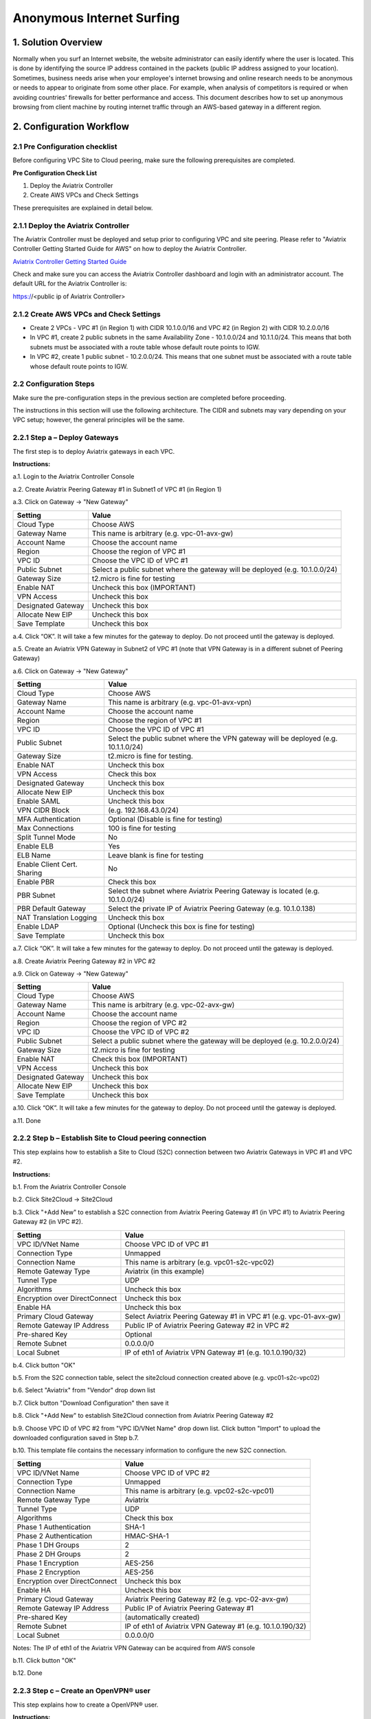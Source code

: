 ﻿.. meta::
   :description: Anonymous Internet surfing, VPN
   :keywords: Site2cloud, site to cloud, OpenVPN, ipsec vpn, tunnel, peering, PBR, Policy Based Routing


========================================================
Anonymous Internet Surfing
========================================================



1. Solution Overview
======================

Normally when you surf an Internet website, the website administrator can easily identify where the user is located. This is done by identifying the source IP address contained in the packets (public IP address assigned to your location).  Sometimes, business needs arise when your employee's internet browsing and online research needs to be anonymous or needs to appear to originate from some other place. For example, when analysis of competitors is required or when avoiding countries' firewalls for better performance and access.
This document describes how to set up anonymous browsing from client machine by routing internet traffic through an AWS-based gateway in a different region.

2. Configuration Workflow
==========================

2.1 Pre Configuration checklist
-------------------------------

Before configuring VPC Site to Cloud peering, make sure the following prerequisites are completed.

**Pre Configuration Check List**

1.  Deploy the Aviatrix Controller

2.  Create AWS VPCs and Check Settings

These prerequisites are explained in detail below.

2.1.1  Deploy the Aviatrix Controller
-------------------------------------

The Aviatrix Controller must be deployed and setup prior to configuring
VPC and site peering. Please refer to "Aviatrix Controller Getting
Started Guide for AWS" on how to deploy the Aviatrix Controller.

`Aviatrix Controller Getting Started
Guide <https://s3-us-west-2.amazonaws.com/aviatrix-download/docs/aviatrix_aws_controller_gsg.pdf>`_

Check and make sure you can access the Aviatrix Controller dashboard and
login with an administrator account. The default URL for the Aviatrix
Controller is:

https://<public ip of Aviatrix Controller>

2.1.2  Create AWS VPCs and Check Settings
-----------------------------------------

-   Create 2 VPCs - VPC #1 (in Region 1) with CIDR 10.1.0.0/16 and VPC #2 (in Region 2) with CIDR 10.2.0.0/16

-   In VPC #1, create 2 public subnets in the same Availability Zone - 10.1.0.0/24 and 10.1.1.0/24.
    This means that both subnets must be associated with a route table whose default route points to IGW.

-   In VPC #2, create 1 public subnet - 10.2.0.0/24.
    This means that one subnet must be associated with a route table whose default route points to IGW.

2.2 Configuration Steps
-----------------------

Make sure the pre-configuration steps in the previous section are completed before proceeding.

The instructions in this section will use the following architecture.
The CIDR and subnets may vary depending on your VPC setup; however, the
general principles will be the same.

|image0|


2.2.1 Step a – Deploy Gateways
------------------------------

The first step is to deploy Aviatrix gateways in each VPC.

**Instructions:**

a.1.  Login to the Aviatrix Controller Console

a.2.   Create Aviatrix Peering Gateway #1 in Subnet1 of VPC #1 (in Region 1)

a.3.  Click on Gateway -> "New Gateway"

===============================    ================================================================================
**Setting**                        **Value**
===============================    ================================================================================
Cloud Type                         Choose AWS
Gateway Name                       This name is arbitrary (e.g. vpc-01-avx-gw)
Account Name                       Choose the account name
Region                             Choose the region of VPC #1
VPC ID                             Choose the VPC ID of VPC #1
Public Subnet                      Select a public subnet where the gateway will be deployed (e.g. 10.1.0.0/24)
Gateway Size                       t2.micro is fine for testing
Enable NAT                         Uncheck this box (IMPORTANT)
VPN Access                         Uncheck this box
Designated Gateway                 Uncheck this box
Allocate New EIP                   Uncheck this box
Save Template                      Uncheck this box
===============================    ================================================================================

a.4.  Click “OK”. It will take a few minutes for the gateway to deploy. Do not proceed until the gateway is deployed.

a.5.  Create an Aviatrix VPN Gateway in Subnet2 of VPC #1 (note that VPN Gateway is in a different subnet of Peering Gateway)

a.6.  Click on Gateway -> "New Gateway"

===============================     ===================================================
  **Setting**                       **Value**
===============================     ===================================================
  Cloud Type                        Choose AWS
  Gateway Name                      This name is arbitrary (e.g. vpc-01-avx-vpn)
  Account Name                      Choose the account name
  Region                            Choose the region of VPC #1
  VPC ID                            Choose the VPC ID of VPC #1
  Public Subnet                     Select the public subnet where the VPN gateway will be deployed (e.g. 10.1.1.0/24)
  Gateway Size                      t2.micro is fine for testing.
  Enable NAT                        Uncheck this box
  VPN Access                        Check this box
  Designated Gateway                Uncheck this box
  Allocate New EIP                  Uncheck this box
  Enable SAML                       Uncheck this box
  VPN CIDR Block	                  (e.g. 192.168.43.0/24)
  MFA Authentication                Optional (Disable is fine for testing)
  Max Connections                   100 is fine for testing
  Split Tunnel Mode                 No
  Enable ELB	                     Yes
  ELB Name	                        Leave blank is fine for testing
  Enable Client Cert. Sharing       No
  Enable PBR                        Check this box
  PBR Subnet	                     Select the subnet where Aviatrix Peering Gateway is located (e.g. 10.1.0.0/24)
  PBR Default Gateway               Select the private IP of Aviatrix Peering Gateway (e.g. 10.1.0.138)
  NAT Translation Logging           Uncheck this box
  Enable LDAP	                     Optional (Uncheck this box is fine for testing)
  Save Template                     Uncheck this box
===============================     ===================================================

a.7.  Click “OK”. It will take a few minutes for the gateway to deploy. Do not proceed until the gateway is deployed.

a.8.  Create Aviatrix Peering Gateway #2 in VPC #2

a.9.  Click on Gateway -> "New Gateway"

===============================     ===================================================
  **Setting**                       **Value**
===============================     ===================================================
   Cloud Type                       Choose AWS
   Gateway Name                     This name is arbitrary (e.g. vpc-02-avx-gw)
   Account Name                     Choose the account name
   Region                           Choose the region of VPC #2
   VPC ID                           Choose the VPC ID of VPC #2
   Public Subnet                    Select a public subnet where the gateway will be deployed (e.g. 10.2.0.0/24)
   Gateway Size                     t2.micro is fine for testing
   Enable NAT                       Check this box (IMPORTANT)
   VPN Access                       Uncheck this box
   Designated Gateway               Uncheck this box
   Allocate New EIP                 Uncheck this box
   Save Template                    Uncheck this box
===============================     ===================================================

a.10.  Click “OK”. It will take a few minutes for the gateway to deploy. Do not proceed until the gateway is deployed.

a.11.  Done

2.2.2  Step b – Establish Site to Cloud peering connection
-----------------------------------------------------------

This step explains how to establish a Site to Cloud (S2C) connection between two Aviatrix Gateways in VPC #1 and VPC #2.

**Instructions:**

b.1.  From the Aviatrix Controller Console

b.2.  Click Site2Cloud -> Site2Cloud

b.3.  Click "+Add New" to establish a S2C connection from Aviatrix Peering Gateway #1 (in VPC #1) to Aviatrix Peering
Gateway #2 (in VPC #2).


===============================     =================================================================
  **Setting**                       **Value**
===============================     =================================================================
  VPC ID/VNet Name                  Choose VPC ID of VPC #1
  Connection Type                   Unmapped
  Connection Name                   This name is arbitrary (e.g. vpc01-s2c-vpc02)
  Remote Gateway Type               Aviatrix (in this example)
  Tunnel Type                       UDP
  Algorithms                        Uncheck this box
  Encryption over DirectConnect     Uncheck this box
  Enable HA                         Uncheck this box
  Primary Cloud Gateway             Select Aviatrix Peering Gateway #1 in VPC #1 (e.g. vpc-01-avx-gw)
  Remote Gateway IP Address         Public IP of Aviatrix Peering Gateway #2 in VPC #2
  Pre-shared Key                    Optional
  Remote Subnet                     0.0.0.0/0
  Local Subnet                      IP of eth1 of Aviatrix VPN Gateway #1 (e.g. 10.1.0.190/32)
===============================     =================================================================

b.4.  Click button "OK"

b.5.  From the S2C connection table, select the site2cloud connection created above (e.g. vpc01-s2c-vpc02)

b.6.  Select "Aviatrix" from "Vendor" drop down list

b.7.  Click button "Download Configuration" then save it

b.8.  Click "+Add New" to establish Site2Cloud connection from Aviatrix Peering Gateway #2

b.9.  Choose VPC ID of VPC #2 from "VPC ID/VNet Name" drop down list. Click button "Import" to upload
the downloaded configuration saved in Step b.7.

b.10. This template file contains the necessary information to configure the new S2C connection.

===============================     ===================================================
  **Setting**                       **Value**
===============================     ===================================================
  VPC ID/VNet Name                  Choose VPC ID of VPC #2
  Connection Type                   Unmapped
  Connection Name                   This name is arbitrary (e.g. vpc02-s2c-vpc01)
  Remote Gateway Type               Aviatrix
  Tunnel Type                       UDP
  Algorithms                        Check this box
  Phase 1 Authentication 	         SHA-1
  Phase 2 Authentication 	         HMAC-SHA-1
  Phase 1 DH Groups  		         2
  Phase 2 DH Groups  		         2 
  Phase 1 Encryption 		         AES-256
  Phase 2 Encryption 		         AES-256
  Encryption over DirectConnect     Uncheck this box
  Enable HA                         Uncheck this box
  Primary Cloud Gateway             Aviatrix Peering Gateway #2 (e.g. vpc-02-avx-gw)
  Remote Gateway IP Address         Public IP of Aviatrix Peering Gateway #1
  Pre-shared Key                    (automatically created)
  Remote Subnet                     IP of eth1 of Aviatrix VPN Gateway #1 (e.g. 10.1.0.190/32)
  Local Subnet                      0.0.0.0/0
===============================     ===================================================

Notes: The IP of eth1 of the Aviatrix VPN Gateway can be acquired from AWS console

b.11.  Click button "OK"

b.12.  Done


2.2.3  Step c – Create an OpenVPN® user
------------------------------------------------------------

This step explains how to create a OpenVPN® user.

**Instructions:**

c.1.  From the Aviatrix Controller Console

c.2.  Click OpenVPN® -> VPN Users

c.3.  Click button "+Add New"

===============================     ===================================================
  **Setting**                       **Value**
===============================     ===================================================
  VPC ID	                           Choose the VPC ID of VPC #1
  LB/Gateway Name                   Choose the ELB in VPC #1
  User Name 		 	               This name is arbitrary (ex. vpn-user)
  User Email			               Email address
  Profile			                  Uncheck this box is fine for the testing
===============================     ===================================================

c.4.  Click button "OK"

c.5.  Check your email to receive a .ovpn file

c.6.  Done

2.2.4  Step d – Start anonymous browsing
--------------------------------------------

This step explains how to establish an OpenVPN® connection and surf the network anonymously.

**Instructions:**

d.1.  Enable an OpenVPN® client tool

d.2.  Establish an OpenVPN® connection with the ovpn file which has received in email

d.3.  Confirm the connectivity to public network

d.3.1. Ping to www.google.com

d.3.1. Check public IP address (ie. https://www.whatismyip.com/what-is-my-public-ip-address/)

d.3.2. Check IP location (ie. https://www.iplocation.net/)

Troubleshooting
===============

To check a tunnel state, go to Site2Cloud, the tunnel status will be
displayed at "status" column.

To troubleshoot a tunnel state, go to Site2Cloud -> Diagnostics.


OpenVPN is a registered trademark of OpenVPN Inc.


.. |image0| image:: Anonymous_Browsing_media/Anonymous_Browsing.PNG
   :width: 5.03147in
   :height: 2.57917in

.. disqus::
